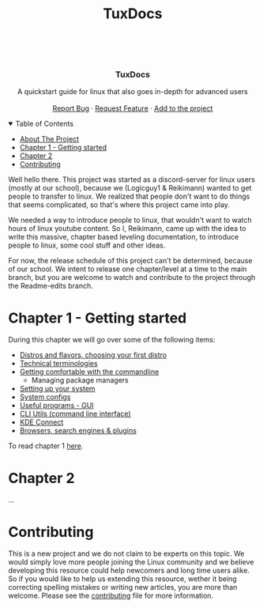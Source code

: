 #+title: TuxDocs
#+OPTIONS: toc:nil

#+begin_html html

  <p align="center">
  <img src=https://img.shields.io/github/stars/Reikimann/TuxDocs?style=for-the-badge&logo=appveyor&color=blue/>
  <img src=https://img.shields.io/github/forks/Reikimann/TuxDocs?style=for-the-badge&logo=appveyor&color=blue/>
  <img src=https://img.shields.io/github/issues/Reikimann/TuxDocs?style=for-the-badge&logo=appveyor&color=informational/>
  <img src=https://img.shields.io/github/issues-pr/Reikimann/TuxDocs?style=for-the-badge&logo=appveyor&color=informational/>
  </p>
  <br />
  <p align="center">
      <img src="assets/logo.png" alt="Logo" width="150" height="150">

  <h3 align="center">TuxDocs</h3>

    <p align="center">
      A quickstart guide for linux that also goes in-depth for advanced users  
      <br />
      <br />
      <a href="https://github.com/Reikimann/TuxDocs/issues">Report Bug</a>
      ·
      <a href="https://github.com/Reikimann/TuxDocs/issues">Request Feature</a>
      ·
      <a href="https://github.com/Reikimann/TuxDocs/pulls">Add to the project</a>
    </p>
  </p>

  <details open="open">
    <summary>Table of Contents</summary>
    <ul>
      <li>
        <a href="#about-the-project">About The Project</a>
      </li>
      <li>
        <a href="#chapter-1---getting-started">Chapter 1 - Getting started</a>
      <li>
        <a href="#chapter-2">Chapter 2</a>
      </li>
      <li>
        <a href="#contributing">Contributing</a>
      </li>
    </ul>
  </details>

#+end_html

Well hello there. This project was started as a discord-server for linux users (mostly at our school), because we (Logicguy1 & Reikimann) wanted to get people to transfer to linux. We realized that people don't want to do things that seems complicated, so that's where this project came into play.

We needed a way to introduce people to linux, that wouldn't want to watch hours of linux youtube content. So I, Reikimann, came up with the idea to write this massive, chapter based leveling documentation, to introduce people to linux, some cool stuff and other ideas.

For now, the release schedule of this project can't be determined, because of our school. We intent to release one chapter/level at a time to the main branch, but you are welcome to watch and contribute to the project through the Readme-edits branch.

* Chapter 1 - Getting started

During this chapter we will go over some of the following items:

- [[./Chapter_1/distros.md][Distros and flavors, choosing your first distro]]
- [[./Chapter_1/technical_terminologies.md][Technical terminologies]]
- [[./Chapter_1/getting_comfortable.md][Getting comfortable with the commandline]]
  - Managing package managers
- [[./Chapter_1/setting_up.md][Setting up your system]]
- [[./Chapter_1/system_configs.md][System configs]]
- [[./Chapter_1/GUI_programs.md][Useful programs - GUI]]
- [[./Chapter_1/CLI_programs.md][CLI Utils (command line interface)]]
- [[./Chapter_1/KDE_connect.md][KDE Connect]]
- [[./Chapter_1/browsers.md][Browsers, search engines & plugins]]

To read chapter 1 [[./Chapter_1/README.md][here]].

* Chapter 2

...

* Contributing

This is a new project and we do not claim to be experts on this topic. We would simply love more people joining the Linux community and we believe developing this resource could help newcomers and long time users alike. So if you would like to help us extending this resource, wether it being correcting spelling mistakes or writing new articles, you are more than welcome. Please see the [[./CONTRIBUTING.org][contributing]] file for more information.

